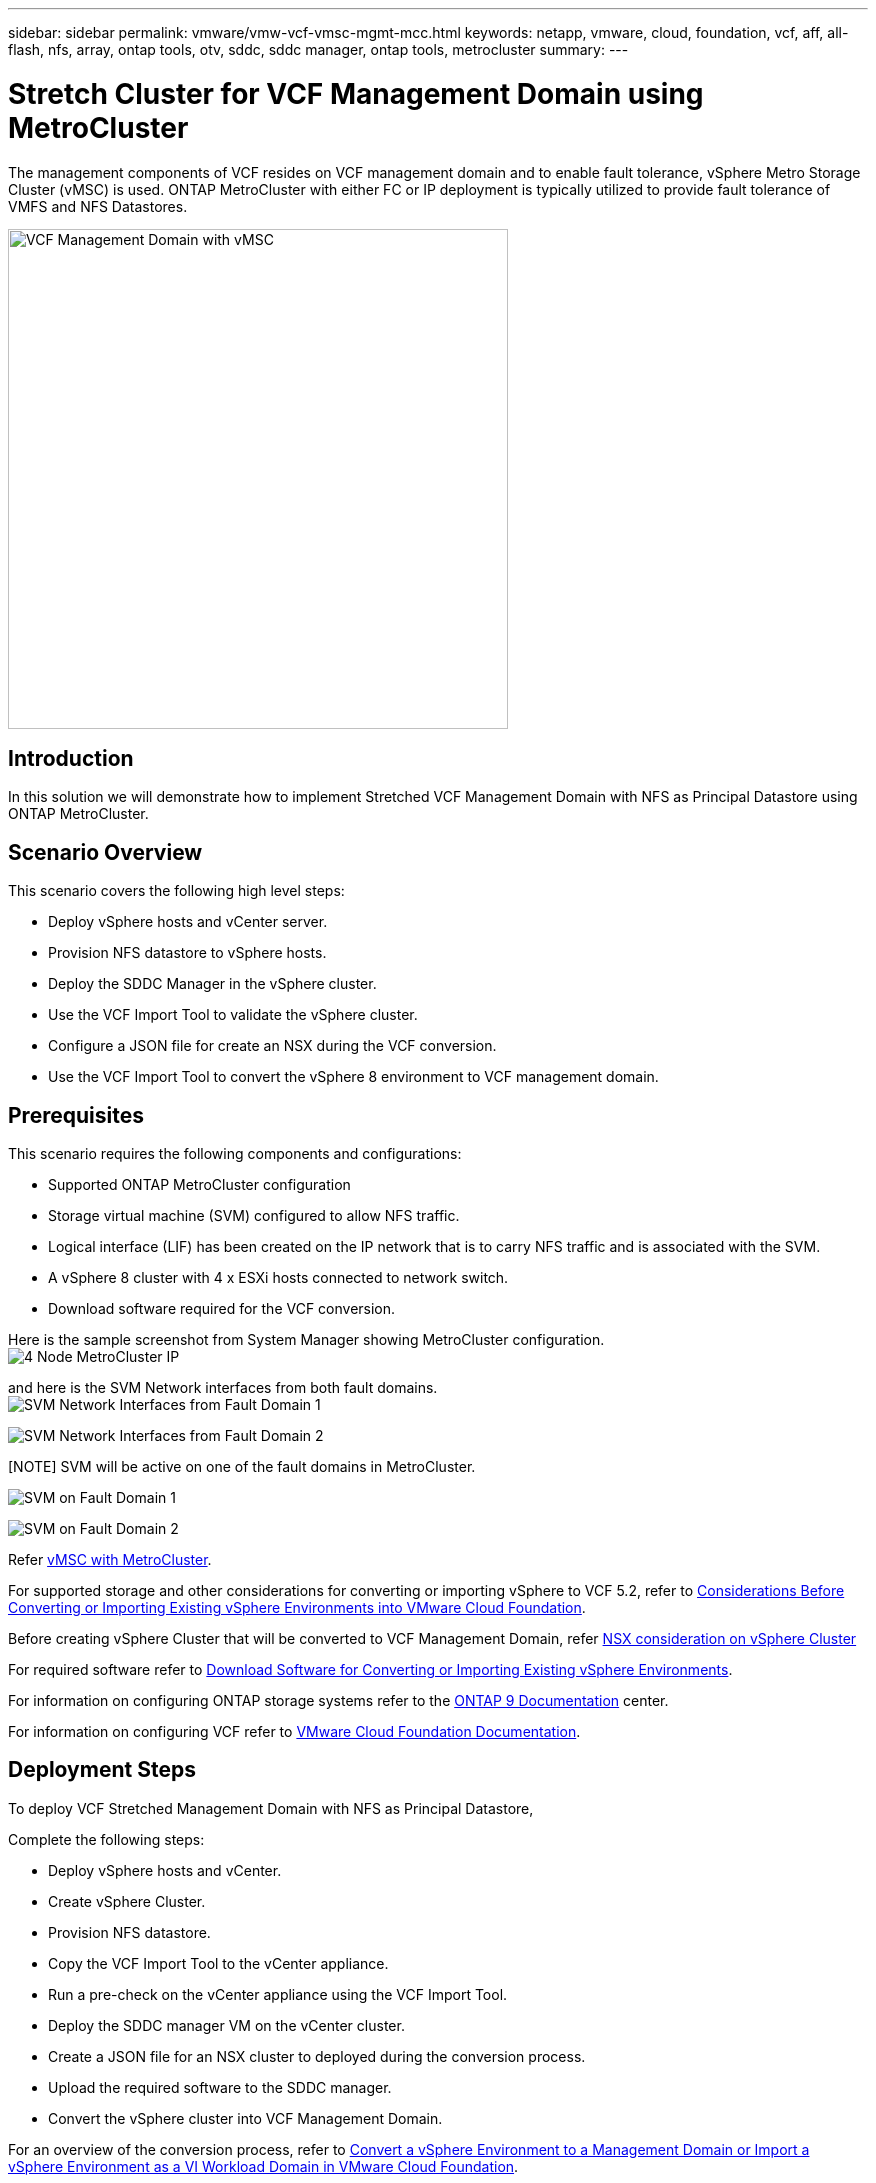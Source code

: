 ---
sidebar: sidebar
permalink: vmware/vmw-vcf-vmsc-mgmt-mcc.html
keywords: netapp, vmware, cloud, foundation, vcf, aff, all-flash, nfs, array, ontap tools, otv, sddc, sddc manager, ontap tools, metrocluster
summary:
---

= Stretch Cluster for VCF Management Domain using MetroCluster
:hardbreaks:
:nofooter:
:icons: font
:linkattrs:
:imagesdir: ../media/

[.lead]
The management components of VCF resides on VCF management domain and to enable fault tolerance, vSphere Metro Storage Cluster (vMSC) is used. ONTAP MetroCluster with either FC or IP deployment is typically utilized to provide fault tolerance of VMFS and NFS Datastores.

image:vmw-vcf-vmsc-mgmt-mcc-image01.png[VCF Management Domain with vMSC,width=500]

== Introduction

In this solution we will demonstrate how to implement Stretched VCF Management Domain with NFS as Principal Datastore using ONTAP MetroCluster.

== Scenario Overview

This scenario covers the following high level steps:

* Deploy vSphere hosts and vCenter server.
* Provision NFS datastore to vSphere hosts.
* Deploy the SDDC Manager in the vSphere cluster.
* Use the VCF Import Tool to validate the vSphere cluster.
* Configure a JSON file for create an NSX during the VCF conversion.
* Use the VCF Import Tool to convert the vSphere 8 environment to VCF management domain.

== Prerequisites

This scenario requires the following components and configurations:

* Supported ONTAP MetroCluster configuration
* Storage virtual machine (SVM) configured to allow NFS traffic.
* Logical interface (LIF) has been created on the IP network that is to carry NFS traffic and is associated with the SVM.
* A vSphere 8 cluster with 4 x ESXi hosts connected to network switch.
* Download software required for the VCF conversion.

Here is the sample screenshot from System Manager showing MetroCluster configuration.
image:vmw-vcf-vmsc-mgmt-mcc-image15.png[4 Node MetroCluster IP]

and here is the SVM Network interfaces from both fault domains.
image:vmw-vcf-vmsc-mgmt-mcc-image13.png[SVM Network Interfaces from Fault Domain 1]

image:vmw-vcf-vmsc-mgmt-mcc-image14.png[SVM Network Interfaces from Fault Domain 2]

[NOTE] SVM will be active on one of the fault domains in MetroCluster.

image:vmw-vcf-vmsc-mgmt-mcc-image16.png[SVM on Fault Domain 1]

image:vmw-vcf-vmsc-mgmt-mcc-image17.png[SVM on Fault Domain 2]

Refer https://knowledge.broadcom.com/external/article/312183/vmware-vsphere-support-with-netapp-metro.html[vMSC with MetroCluster].

For supported storage and other considerations for converting or importing vSphere to VCF 5.2, refer to https://techdocs.broadcom.com/us/en/vmware-cis/vcf/vcf-5-2-and-earlier/5-2/map-for-administering-vcf-5-2/importing-existing-vsphere-environments-admin/considerations-before-converting-or-importing-existing-vsphere-environments-into-vcf-admin.html[Considerations Before Converting or Importing Existing vSphere Environments into VMware Cloud Foundation].

Before creating vSphere Cluster that will be converted to VCF Management Domain, refer https://knowledge.broadcom.com/external/article/373968/vlcm-config-manager-is-enabled-on-this-c.html[NSX consideration on vSphere Cluster]

For required software refer to https://techdocs.broadcom.com/us/en/vmware-cis/vcf/vcf-5-2-and-earlier/5-2/map-for-administering-vcf-5-2/importing-existing-vsphere-environments-admin/download-software-for-converting-or-importing-existing-vsphere-environments-admin.html[Download Software for Converting or Importing Existing vSphere Environments].

For information on configuring ONTAP storage systems refer to the link:https://docs.netapp.com/us-en/ontap[ONTAP 9 Documentation] center.

For information on configuring VCF refer to link:https://techdocs.broadcom.com/us/en/vmware-cis/vcf/vcf-5-2-and-earlier/5-2.html[VMware Cloud Foundation Documentation].

== Deployment Steps

To deploy VCF Stretched Management Domain with NFS as Principal Datastore,

Complete the following steps:

* Deploy vSphere hosts and vCenter.
* Create vSphere Cluster.
* Provision NFS datastore.
* Copy the VCF Import Tool to the vCenter appliance.
* Run a pre-check on the vCenter appliance using the VCF Import Tool.
* Deploy the SDDC manager VM on the vCenter cluster.
* Create a JSON file for an NSX cluster to deployed during the conversion process.
* Upload the required software to the SDDC manager.
* Convert the vSphere cluster into VCF Management Domain.

For an overview of the conversion process, refer to https://techdocs.broadcom.com/us/en/vmware-cis/vcf/vcf-5-2-and-earlier/5-2/map-for-administering-vcf-5-2/importing-existing-vsphere-environments-admin/convert-or-import-a-vsphere-environment-into-vmware-cloud-foundation-admin.html[Convert a vSphere Environment to a Management Domain or Import a vSphere Environment as a VI Workload Domain in VMware Cloud Foundation].

=== Deploy vSphere hosts and vCenter

Deploy vSphere on hosts using ISO downloaded from Broadcom support portal or use existing deployment option for vSphere host.

.Mount NFS Datastore to host VMs
[%collapsible%open]
==== 
In this step, We create the NFS volume and mount it as Datastore to host VMs.

. Using System Manager, Create a volume and attach to export policy that includes the IP subnet of the vSphere host.
image:vmw-vcf-vmsc-mgmt-mcc-image02.png[NFS volume creation with System Manager]
+
. SSH to vSphere host and mount the NFS Datastore.
image:vmw-vcf-vmsc-mgmt-mcc-image03.png[Mount NFS Datastore on vSphere host]
+
[NOTE] If hardware acceleration is shown as not supported, ensure latest NFS VAAI component (downloaded from NetApp Support portal) is installed on the vSphere host 
image:vmw-vcf-vmsc-mgmt-mcc-image05.png[Install NFS VAAI component]
and vStorage is enabled on the SVM that hosts the volume.
image:vmw-vcf-vmsc-mgmt-mcc-image04.png[Enable vStorage on SVM for VAAI]
. Repeat above steps for additional datastore need and ensure the hardware acceleration is supported.
image:vmw-vcf-vmsc-mgmt-mcc-image06.png[List of Datastores. One from each fault domain]
====
Deploy vCenter on NFS Datastore. Ensure SSH and Bash shell is enabled on vCenter appliance.

=== Create vSphere Cluster

. Login to vSphere web client, Create the DataCenter and vSphere Cluster by adding one of the host where NFS VAAI is deployed. We opted to Manage all hosts in the cluster with single image option.
[TIP] Do not select Manage configuration at cluster level. 
For additional details, refer https://knowledge.broadcom.com/external/article/373968/vlcm-config-manager-is-enabled-on-this-c.html[NSX consideration on vSphere Cluster]. For vMSC best practices with ONTAP MetroCluster, check https://docs.netapp.com/us-en/ontap-apps-dbs/vmware/vmware_vmsc_design.html#netapp-storage-configuration[vMSC Design and Implementation Guidelines]
. Add other vSphere hosts to Cluster.
. Create Distributed Switch and add the port groups.
. https://techdocs.broadcom.com/us/en/vmware-cis/vsan/vsan/8-0/vsan-network-design/migrating-from-standard-to-distributed-vswitch.html[Migrate networking from standard vSwitch to distributed switch.] 

=== Convert vSphere environment to VCF Management Domain

The following section covers the steps to deploy the SDDC manager and convert the vSphere 8 cluster to a VCF 5.2 management domain. Where appropriate, VMware documentation will be referred to for additional detail.

The VCF Import Tool, from VMware by Broadcom is a utility that is used on both the vCenter appliance and SDDC manager to validate configurations and provide conversion and import services for vSphere and VCF environments.

For more information, refer to https://docs.vmware.com/en/VMware-Cloud-Foundation/5.2/vcf-admin/GUID-44CBCB85-C001-41B2-BBB4-E71928B8D955.html[VCF Import Tool Options and Parameters].

.Copy and extract VCF Import Tool
[%collapsible%open]
====
The VCF Import Tool is used on the vCenter appliance to validate that the vSphere cluster is in a healthy state for the VCF conversion or import process.

Complete the following steps:

. Follow the steps at https://docs.vmware.com/en/VMware-Cloud-Foundation/5.2/vcf-admin/GUID-6ACE3794-BF52-4923-9FA2-2338E774B7CB.html[Copy the VCF Import Tool to the Target vCenter Appliance] at VMware Docs to copy the VCF Import Tool to the correct location.

. Extract the bundle using the following command:
+
....
tar -xvf vcf-brownfield-import-<buildnumber>.tar.gz
....
====

.Validate the vCenter appliance
[%collapsible%open]
==== 
Use the VCF Import tool to validate the vCenter appliance before the conversion.

. Follow the steps at https://docs.vmware.com/en/VMware-Cloud-Foundation/5.2/vcf-admin/GUID-AC6BF714-E0DB-4ADE-A884-DBDD7D6473BB.html[Run a Pre-check on the Target vCenter Before Conversion] to run the validation.
. The following output shows that the vCenter appliance has passed the pre-check.
+
image:vmw-vcf-vmsc-mgmt-mcc-image07.png[vcf import tool pre-check]
====

.Deploy the SDDC Manager
[%collapsible%open]
==== 
The SDDC manager must be colocated on the vSphere cluster that will be converted to a VCF management domain. 

Follow the deployment instructions at VMware Docs to complete the deployment.

image:vmw-vcf-vmsc-mgmt-mcc-image08.png[Before VCF convert]

Refer to https://techdocs.broadcom.com/us/en/vmware-cis/vcf/vcf-5-2-and-earlier/5-2/map-for-administering-vcf-5-2/importing-existing-vsphere-environments-admin/convert-or-import-a-vsphere-environment-into-vmware-cloud-foundation-admin/deploy-the-sddc-manager-appliance-on-the-target-vcenter-admin.html[Deploy the SDDC Manager Appliance on the Target vCenter].

====

.Create a JSON file for NSX deployment      
[%collapsible%open]
==== 
To deploy NSX Manager while importing or converting a vSphere environment into VMware Cloud Foundation, create an NSX deployment specification. NSX deployment requires a minimum of 3 hosts.

NOTE: When deploying an NSX Manager cluster in a convert or import operation, NSX VLAN backed segment is used. For details on the limitations of NSX-VLAN backed segment, refer to the section "Considerations Before Converting or Importing Existing vSphere Environments into VMware Cloud Foundation. For information about NSX-VLAN networking limitations, refer to https://techdocs.broadcom.com/us/en/vmware-cis/vcf/vcf-5-2-and-earlier/5-2/map-for-administering-vcf-5-2/importing-existing-vsphere-environments-admin/considerations-before-converting-or-importing-existing-vsphere-environments-into-vcf-admin.html[Considerations Before Converting or Importing Existing vSphere Environments into VMware Cloud Foundation].

The following is an example of a JSON file for NSX deployment:
....
{
  "deploy_without_license_keys": true,
  "form_factor": "small",
  "admin_password": "******************",
  "install_bundle_path": "/nfs/vmware/vcf/nfs-mount/bundle/bundle-133764.zip",
  "cluster_ip": "10.61.185.114",
  "cluster_fqdn": "mcc-nsx.sddc.netapp.com",
  "manager_specs": [{
    "fqdn": "mcc-nsxa.sddc.netapp.com",
    "name": "mcc-nsxa",
    "ip_address": "10.61.185.111",
    "gateway": "10.61.185.1",
    "subnet_mask": "255.255.255.0"
  },
  {
    "fqdn": "mcc-nsxb.sddc.netapp.com",
    "name": "mcc-nsxb",
    "ip_address": "10.61.185.112",
    "gateway": "10.61.185.1",
    "subnet_mask": "255.255.255.0"
  },
  {
    "fqdn": "mcc-nsxc.sddc.netapp.com",
    "name": "mcc-nsxc",
    "ip_address": "10.61.185.113",
    "gateway": "10.61.185.1",
    "subnet_mask": "255.255.255.0"
  }]
}
....

Copy the JSON file to vcf user home folder on the SDDC Manager.
====

.Upload software to SDDC Manager
[%collapsible%open]
====
Copy the VCF Import Tool to home folder of vcf user and the NSX deployment bundle to /nfs/vmware/vcf/nfs-mount/bundle/ folder on the SDDC Manager.

See https://techdocs.broadcom.com/us/en/vmware-cis/vcf/vcf-5-2-and-earlier/5-2/map-for-administering-vcf-5-2/importing-existing-vsphere-environments-admin/convert-or-import-a-vsphere-environment-into-vmware-cloud-foundation-admin/seed-software-on-sddc-manager-admin.html[Upload the Required Software to the SDDC Manager Appliance] for detailed instructions.
====

.Detailed Check on vCenter before conversion
[%collapsible%open]
====
Before you perform a management domain convert operation or a VI workload domain import operation, you must perform a detailed check to ensure that the existing vSphere environment's configuration is supported for convert or import.
. SSH to the SDDC Manager appliance as user vcf.
. Navigate to the directory where you copied the VCF Import Tool. 
. Run the following command to check that the vSphere environment can be converted 
....
python3 vcf_brownfield.py check --vcenter '<vcenter-fqdn>' --sso-user '<sso-user>' --sso-password '********' --local-admin-password '****************' --accept-trust
....
====


.Convert vSphere cluster to VCF management domain
[%collapsible%open]
====
The VCF Import Tool is used to conduct the conversion process.


The following command is run to convert the vSphere cluster to a VCF management domain and deploy the NSX cluster:
....
python3 vcf_brownfield.py convert --vcenter '<vcenter-fqdn>' --sso-user '<sso-user>' --sso-password '******' --vcenter-root-password '********' --local-admin-password '****************' --backup-password '****************' --domain-name '<Mgmt-domain-name>' --accept-trust --nsx-deployment-spec-path /home/vcf/nsx.json
....

When multiple Datastores are available on vSphere host, it prompts which Datastore that needs to be considered as Primary Datastore on which NSX VMs will be deployed by default.
image:vmw-vcf-vmsc-mgmt-mcc-image12.png[Select Principal Datastore]

For complete instructions, refer to https://techdocs.broadcom.com/us/en/vmware-cis/vcf/vcf-5-2-and-earlier/5-2/map-for-administering-vcf-5-2/importing-existing-vsphere-environments-admin/convert-or-import-a-vsphere-environment-into-vmware-cloud-foundation-admin.html[VCF Convert Procedure].

NSX VMs will be deployed to vCenter.
image:vmw-vcf-vmsc-mgmt-mcc-image09.png[After VCF convert]

SDDC Manager shows the Management domain created with the name that was provided and NFS as Datastore.
image:vmw-vcf-vmsc-mgmt-mcc-image10.png[VCF Management Domain with NFS]

On Inspecting the cluster, it provides the information of NFS Datastore.
image:vmw-vcf-vmsc-mgmt-mcc-image11.png[NFS Datastore details from VCF]

====

.Add licensing to VCF
[%collapsible%open]
====
After completing the conversion, licensing must be added to the environment.

. Log in to the SDDC Manager UI.
. Navigate to *Administration > Licensing* in the navigation pane.
. Click on *+ License Key*.
. Choose a product from the drop-down menu.
. Enter the license key.
. Provide a description for the license.
. Click *Add*.
. Repeat these steps for each license.
====


